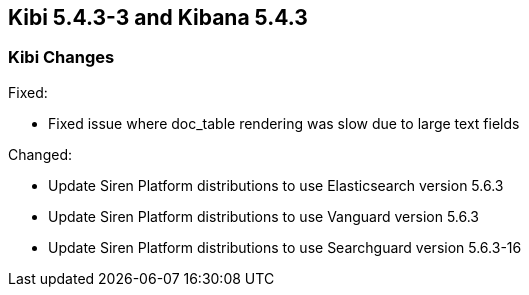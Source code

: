 == Kibi 5.4.3-3 and Kibana 5.4.3

[float]
=== Kibi Changes

Fixed: 

* Fixed issue where doc_table rendering was slow due to large text fields

Changed:

* Update Siren Platform distributions to use Elasticsearch version 5.6.3
* Update Siren Platform distributions to use Vanguard version 5.6.3
* Update Siren Platform distributions to use Searchguard version 5.6.3-16
